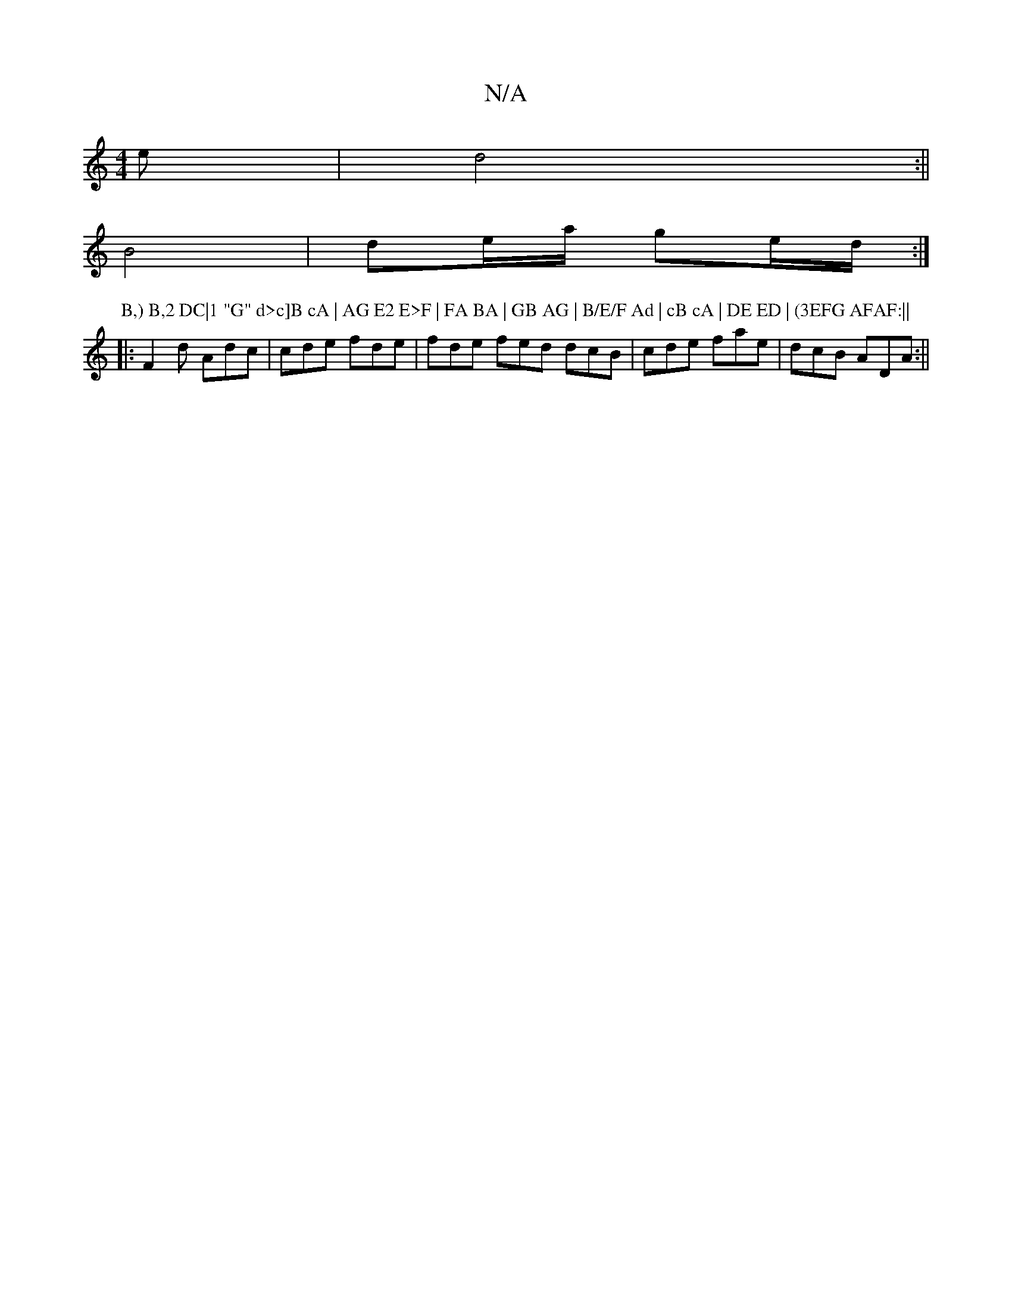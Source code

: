 X:1
T:N/A
M:4/4
R:N/A
K:Cmajor
e|d4 :||
B4 | de/a/ ge/d/ :|
P: B,) B,2 DC|1 "G" d>c]B cA | AG E2 E>F | FA BA | GB AG | B/E/F Ad | cB cA | DE ED | (3EFG AFAF:||
|: F2d Adc | cde fde | fde fed dcB|cde fae| dcB ADA:||

AB/c/ Bc||
A/B/